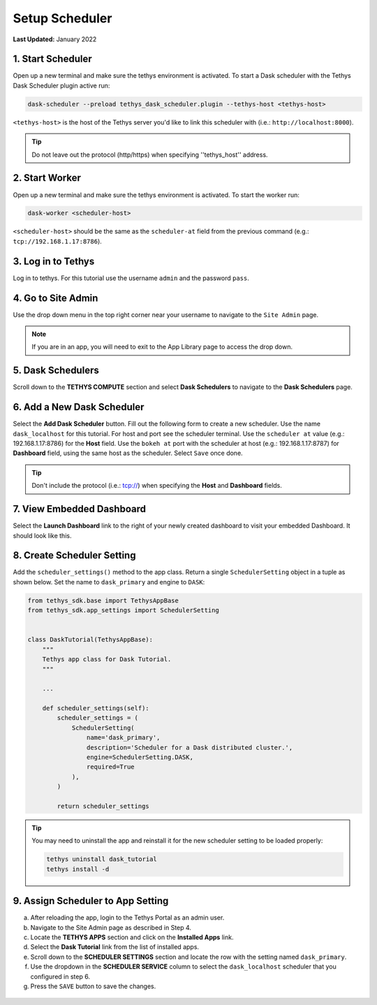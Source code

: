 .. _dask_tutorial_setup_scheduler:

***************
Setup Scheduler
***************

**Last Updated:** January 2022

1. Start Scheduler
==================

Open up a new terminal and make sure the tethys environment is activated. To start a Dask scheduler with the Tethys Dask Scheduler plugin active run:


.. code-block:: bash

    dask-scheduler --preload tethys_dask_scheduler.plugin --tethys-host <tethys-host>

``<tethys-host>`` is the host of the Tethys server you'd like to link this scheduler with (i.e.: ``http://localhost:8000``).


.. figure:: ../../images/tutorial/Setup_scheduler--run_tethys_dask.png
    :width: 1000px
    :align: center

.. tip::

    Do not leave out the protocol (http/https) when specifying ''tethys_host'' address.

2. Start Worker
===============

Open up a new terminal and make sure the tethys environment is activated. To start the worker run:

.. code-block:: bash

    dask-worker <scheduler-host>

``<scheduler-host>`` should be the same as the ``scheduler-at`` field from the previous command (e.g.: ``tcp://192.168.1.17:8786``).

.. figure:: ../../images/tutorial/Setup_scheduler--run_worker.png
    :width: 1000px
    :align: center

3. Log in to Tethys
===================

Log in to tethys. For this tutorial use the username ``admin`` and the password ``pass``.

4. Go to Site Admin
===================

Use the drop down menu in the top right corner near your username to navigate to the ``Site Admin`` page.

.. note::

    If you are in an app, you will need to exit to the App Library page to access the drop down.

5. Dask Schedulers
==================

Scroll down to the **TETHYS COMPUTE** section and select **Dask Schedulers** to navigate to the **Dask Schedulers** page.

.. figure:: ../../images/tethys_compute/tethys_compute_admin.png
    :width: 900px
    :align: center

6. Add a New Dask Scheduler
===========================

Select the **Add Dask Scheduler** button. Fill out the following form to create a new scheduler. Use the name ``dask_localhost`` for this tutorial. For host and port see the scheduler terminal. Use the ``scheduler at`` value (e.g.: 192.168.1.17:8786) for the **Host** field. Use the ``bokeh at`` port with the scheduler at host (e.g.: 192.168.1.17:8787) for **Dashboard** field, using the same host as the scheduler. Select ``Save`` once done.

.. figure:: ../../images/tethys_compute/tethys_compute_dask_scheduler.png
    :width: 900px
    :align: center

.. tip::

    Don't include the protocol (i.e.: tcp://) when specifying the **Host** and **Dashboard** fields.

7. View Embedded Dashboard
==========================
Select the **Launch Dashboard** link to the right of your newly created dashboard to visit your embedded Dashboard. It should look like this.

.. figure:: ../../images/tethys_compute/tethys_compute_dashboard.png
    :width: 900px
    :align: center

8. Create Scheduler Setting
===========================

Add the ``scheduler_settings()`` method to the app class. Return a single ``SchedulerSetting`` object in a tuple as shown below. Set the name to ``dask_primary`` and engine to ``DASK``:

.. code-block::

    from tethys_sdk.base import TethysAppBase
    from tethys_sdk.app_settings import SchedulerSetting


    class DaskTutorial(TethysAppBase):
        """
        Tethys app class for Dask Tutorial.
        """

        ...

        def scheduler_settings(self):
            scheduler_settings = (
                SchedulerSetting(
                    name='dask_primary',
                    description='Scheduler for a Dask distributed cluster.',
                    engine=SchedulerSetting.DASK,
                    required=True
                ),
            )

            return scheduler_settings

.. tip::

    You may need to uninstall the app and reinstall it for the new scheduler setting to be loaded properly:

    .. code-block::

        tethys uninstall dask_tutorial
        tethys install -d

9. Assign Scheduler to App Setting
==================================

a. After reloading the app, login to the Tethys Portal as an admin user.

b. Navigate to the Site Admin page as described in Step 4.

c. Locate the **TETHYS APPS** section and click on the **Installed Apps** link.

d. Select the **Dask Tutorial** link from the list of installed apps.

e. Scroll down to the **SCHEDULER SETTINGS** section and locate the row with the setting named ``dask_primary``.

f. Use the dropdown in the **SCHEDULER SERVICE** column to select the ``dask_localhost`` scheduler that you configured in step 6.

g. Press the ``SAVE`` button to save the changes.

.. figure:: ../../images/tutorial/DaskAppSettings.png
    :width: 900px
    :align: center
